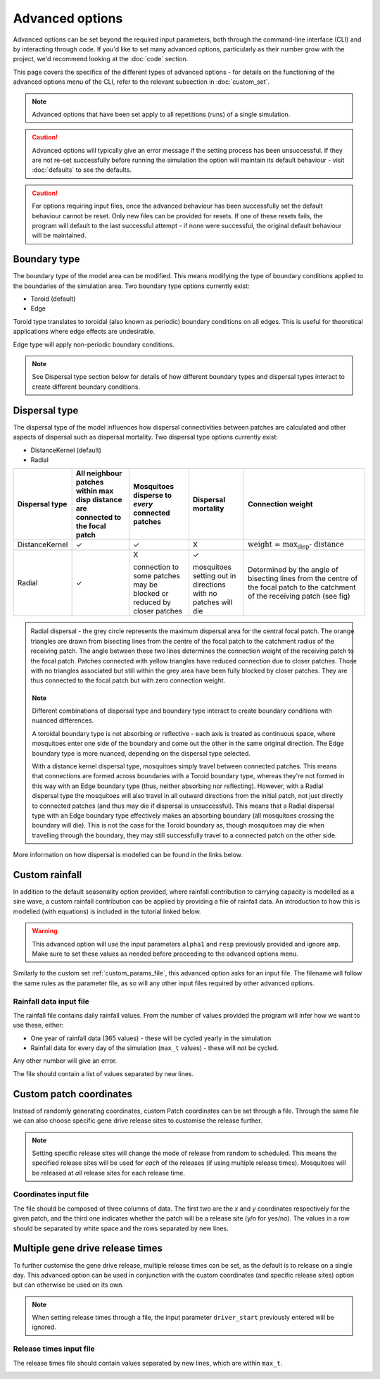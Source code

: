 
Advanced options
================

Advanced options can be set beyond the required input parameters, both through the command-line interface (CLI) and by interacting through code. If you'd like to set many advanced options, particularly as their number grow with the project, we'd recommend looking at the :doc:`code` section.

This page covers the specifics of the different types of advanced options - for details on the functioning of the advanced options menu of the CLI, refer to the relevant subsection in :doc:`custom_set`.

.. note::
    Advanced options that have been set apply to all repetitions (runs) of a single simulation. 


.. caution::
    Advanced options will typically give an error message if the setting process has been unsuccessful. If they are not re-set successfully before running the simulation the option will maintain its default behaviour - visit :doc:`defaults` to see the defaults. 

.. caution::
    For options requiring input files, once the advanced behaviour has been successfully set the default behaviour cannot be reset. Only new files can be provided for resets. If one of these resets fails, the program will default to the last successful attempt - if none were successful, the original default behaviour will be maintained.

Boundary type
-------------

The boundary type of the model area can be modified. This means modifying the type of boundary conditions applied to the boundaries of the simulation area. Two boundary type options currently exist:

- Toroid (default)
- Edge

Toroid type translates to toroidal (also known as periodic) boundary conditions on all edges. This is useful for theoretical applications where edge effects are undesirable. 

Edge type will apply non-periodic boundary conditions.

.. seealso::
    Tutorial :doc:`../tutorials/tutorial4`

    Model introduction on boundary types and tutorial on setting the boundary type using the CLI

    :class:`BoundaryStrategy`
    
    Class documentation (with links to derived classes)

    :doc:`defaults`

    User guide page on default model options, including the default boundary type.

.. note::

    See Dispersal type section below for details of how different boundary types and dispersal types interact to create different boundary conditions. 

Dispersal type
--------------

The dispersal type of the model influences how dispersal connectivities between patches are calculated and other aspects of dispersal such as dispersal mortality. Two dispersal type options currently exist:

- DistanceKernel (default)
- Radial

+----------------+-------------------------------+------------------------+------------------------+---------------------------------------------+
| Dispersal type | All neighbour patches within  | Mosquitoes disperse to | Dispersal mortality    | Connection weight                           |
|                | max disp distance are         | *every* connected      |                        |                                             |
|                | connected to the focal patch  | patches                |                        |                                             |
+================+===============================+========================+========================+=============================================+
| DistanceKernel |       |checkmark|             |     |checkmark|        |             X          | :math:`\text{weight = max_disp - distance}` |  
+----------------+-------------------------------+------------------------+------------------------+---------------------------------------------+
| Radial         |       |checkmark|             | X                      | |checkmark|            | Determined by the                           |
|                |                               |                        |                        | angle of bisecting                          |
|                |                               | connection to some     | mosquitoes setting     | lines from the                              |
|                |                               | patches may be blocked | out in directions with | centre of the focal                         |
|                |                               | or reduced by closer   | no patches will die    | patch to the                                |
|                |                               | patches                |                        | catchment of the                            |
|                |                               |                        |                        | receiving patch (see                        |
|                |                               |                        |                        | fig)                                        |
+----------------+-------------------------------+------------------------+------------------------+---------------------------------------------+

.. figure:: ../images/tut6_radial_disp_diagram.png
    :scale: 70 %
    :align: left

    Radial dispersal - the grey circle represents the maximum dispersal area for the central focal patch. The orange triangles are drawn from bisecting lines from the centre of the focal patch to the catchment radius of the receiving patch. The angle between these two lines determines the connection weight of the receiving patch to the focal patch. Patches connected with yellow triangles have reduced connection due to closer patches. Those with no triangles associated but still within the grey area have been fully blocked by closer patches. They are thus connected to the focal patch but with zero connection weight. 

.. note::

    Different combinations of dispersal type and boundary type interact to create boundary conditions with nuanced differences.

    A toroidal boundary type is not absorbing or reflective - each axis is treated as continuous space, where mosquitoes enter one side of the boundary and come out the other in the same original direction. The Edge boundary type is more nuanced, depending on the dispersal type selected. 
    
    With a distance kernel dispersal type, mosquitoes simply travel between connected patches. This means that connections are formed across boundaries with a Toroid boundary type, whereas they're not formed in this way with an Edge boundary type (thus, neither absorbing nor reflecting). However, with a Radial dispersal type the mosquitoes will also travel in all outward directions from the initial patch, not just directly to connected patches (and thus may die if dispersal is unsuccessful). This means that a Radial dispersal type with an Edge boundary type effectively makes an absorbing boundary (all mosquitoes crossing the boundary will die). This is not the case for the Toroid boundary as, though mosquitoes may die when travelling through the boundary, they may still successfully travel to a connected patch on the other side.

More information on how dispersal is modelled can be found in the links below.

.. seealso::
    Tutorial :doc:`../tutorials/tutorial6`

    Model introduction on dispersal types and tutorial on setting the dispersal type using the CLI

    :class:`Dispersal`

    Class documentation (with links to derived classes)

    :doc:`defaults`

    User guide page on default model options, including the default dispersal type.


Custom rainfall
---------------

In addition to the default seasonality option provided, where rainfall contribution to carrying capacity is modelled as a sine wave, a custom rainfall contribution can be applied by providing a file of rainfall data. An introduction to how this is modelled (with equations) is included in the tutorial linked below. 

.. warning::
    This advanced option will use the input parameters ``alpha1`` and ``resp`` previously provided and ignore ``amp``. Make sure to set these values as needed before proceeding to the advanced options menu.

Similarly to the custom set :ref:`custom_params_file`, this advanced option asks for an input file. The filename will follow the same rules as the parameter file, as so will any other input files required by other advanced options.

.. _rainfall_file:

Rainfall data input file
^^^^^^^^^^^^^^^^^^^^^^^^

The rainfall file contains daily rainfall values. From the number of values provided the program will infer how we want to use these, either:

- One year of rainfall data (365 values) - these will be cycled yearly in the simulation
- Rainfall data for every day of the simulation (``max_t`` values) - these will not be cycled.

Any other number will give an error. 

The file should contain a list of values separated by new lines. 

.. image:: ../images/adv_rainfall_file.png

.. seealso::
    Tutorial :doc:`../tutorials/tutorial7`

    Model introduction on seasonality and tutorial on setting custom rainfall using the CLI

    :class:`Seasonality`

    Class documentation (with links to derived classes)

.. _coords_custom_file:

Custom patch coordinates
------------------------

Instead of randomly generating coordinates, custom Patch coordinates can be set through a file.
Through the same file we can also choose specific gene drive release sites to customise the release further.

.. note::
    Setting specific release sites will change the mode of release from random to scheduled. This means the specified release sites will be used for *each* of the releases (if using multiple release times). Mosquitoes will be released at *all* release sites for each release time.

Coordinates input file
^^^^^^^^^^^^^^^^^^^^^^

The file should be composed of three columns of data. The first two are the *x* and *y* coordinates respectively for
the given patch, and the third one indicates whether the patch will be a release site (y/n for yes/no). The values
in a row should be separated by white space and the rows separated by new lines.

.. image:: ../images/adv_coords_input_file.png

.. seealso::
    Tutorial :ref:`tutorial-3.3`

    Tutorial on setting custom patch coordinates using the CLI

    :class:`GDRelease`

    Class documentation (with links to derived classes)

.. _release_times_file:

Multiple gene drive release times
---------------------------------

To further customise the gene drive release, multiple release times can be set, as the default is to release on a single day.
This advanced option can be used in conjunction with the custom coordinates (and specific release sites) option but can otherwise be used on its own.

.. note::
    When setting release times through a file, the input parameter ``driver_start`` previously entered will be ignored.

Release times input file
^^^^^^^^^^^^^^^^^^^^^^^^

The release times file should contain values separated by new lines, which are within ``max_t``.

.. image:: ../images/adv_rel_times_file.png

.. seealso:: 
    Tutorial :doc:`../tutorials/tutorial5`

    Tutorial on setting multiple release times using the CLI


.. |checkmark| unicode:: U+2713
    :trim:

